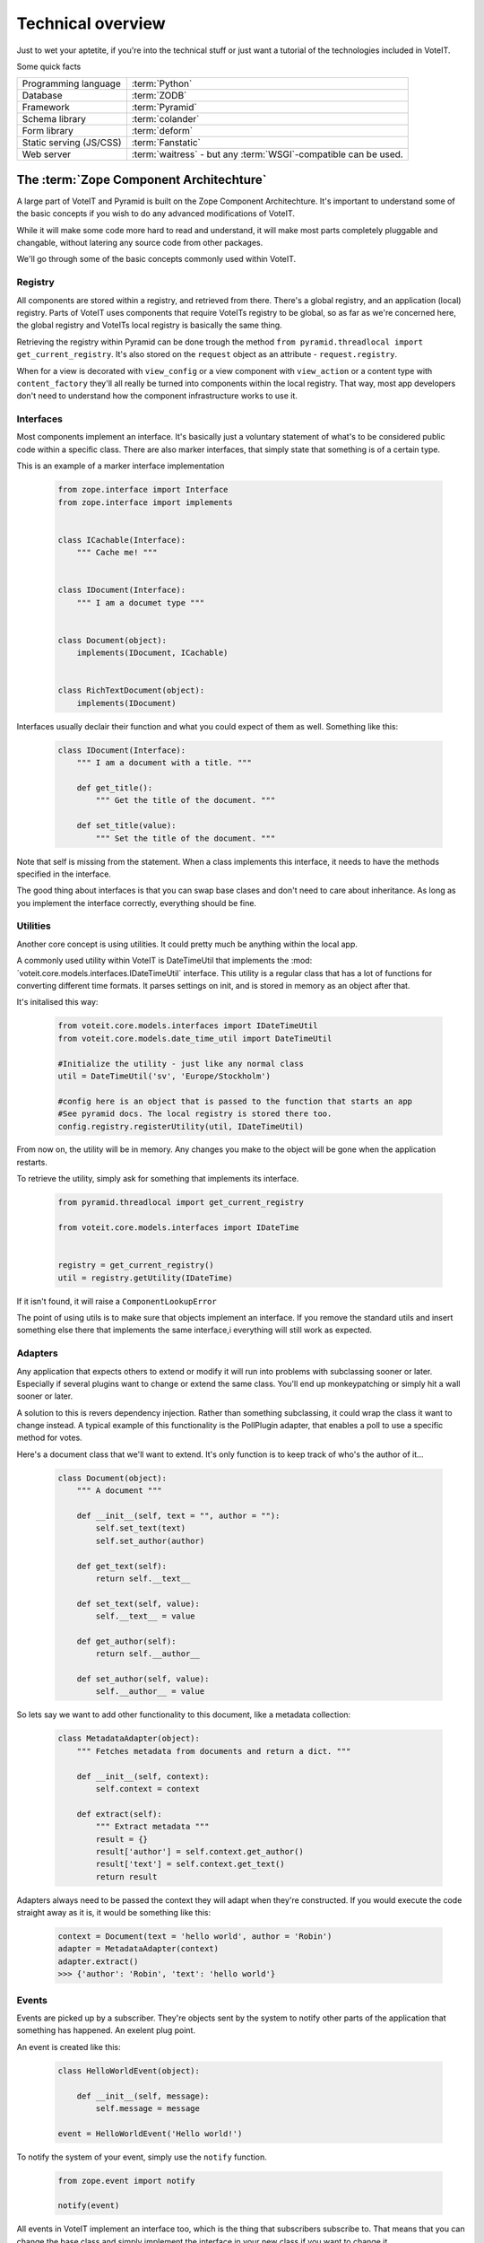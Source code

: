 .. _technical_overview:

Technical overview
==================

Just to wet your aptetite, if you're into the technical stuff or just want a tutorial
of the technologies included in VoteIT.

Some quick facts

.. tabularcolumns:: |L|L|

======================== ==================
Programming language     :term:`Python`
Database                 :term:`ZODB`
Framework                :term:`Pyramid`
Schema library           :term:`colander`
Form library             :term:`deform`
Static serving (JS/CSS)  :term:`Fanstatic`
Web server               :term:`waitress` - but any :term:`WSGI`-compatible can be used.
======================== ==================


.. _zca:

The :term:`Zope Component Architechture`
----------------------------------------

A large part of VoteIT and Pyramid is built on the Zope Component Architechture.
It's important to understand some of the basic concepts if you wish to do any
advanced modifications of VoteIT.

While it will make some code more hard to read and understand, it will make most parts
completely pluggable and changable, without latering any source code from other packages.

We'll go through some of the basic concepts commonly used within VoteIT. 


.. _registry:

Registry
^^^^^^^^

All components are stored within a registry, and retrieved from there. There's a global
registry, and an application (local) registry. Parts of VoteIT uses components that require
VoteITs registry to be global, so as far as we're concerned here, the global registry
and VoteITs local registry is basically the same thing.

Retrieving the registry within Pyramid can be done trough the method
``from pyramid.threadlocal import get_current_registry``.
It's also stored on the ``request`` object as an attribute - ``request.registry``.

When for a view is decorated with ``view_config`` or a view component with ``view_action``
or a content type with ``content_factory`` they'll all really be turned into components
within the local registry. That way, most app developers don't need to understand how
the component infrastructure works to use it.


.. _interfaces:

Interfaces
^^^^^^^^^^

Most components implement an interface. It's basically just a voluntary statement of what's to be
considered public code within a specific class. There are also marker interfaces, that simply state
that something is of a certain type.

This is an example of a marker interface implementation

  .. code-block:: py

   from zope.interface import Interface
   from zope.interface import implements


   class ICachable(Interface):
       """ Cache me! """


   class IDocument(Interface):
       """ I am a documet type """


   class Document(object):
       implements(IDocument, ICachable)


   class RichTextDocument(object):
       implements(IDocument)


Interfaces usually declair their function and what you could expect of them as well. Something
like this:

  .. code-block:: py

   class IDocument(Interface):
       """ I am a document with a title. """

       def get_title():
           """ Get the title of the document. """

       def set_title(value):
           """ Set the title of the document. """

Note that self is missing from the statement. When a class implements this interface, it needs to have the
methods specified in the interface.
 
The good thing about interfaces is that you can swap base clases and don't need to care about inheritance.
As long as you implement the interface correctly, everything should be fine.


.. _utilities:

Utilities
^^^^^^^^^

Another core concept is using utilities. It could pretty much be anything within the local app.

A commonly used utility within VoteIT is DateTimeUtil that implements the
:mod:´voteit.core.models.interfaces.IDateTimeUtil` interface. This utility is a regular class
that has a lot of functions for converting different time formats. It parses settings on init,
and is stored in memory as an object after that.

It's initalised this way:

  .. code-block:: py

    from voteit.core.models.interfaces import IDateTimeUtil
    from voteit.core.models.date_time_util import DateTimeUtil

    #Initialize the utility - just like any normal class
    util = DateTimeUtil('sv', 'Europe/Stockholm')

    #config here is an object that is passed to the function that starts an app
    #See pyramid docs. The local registry is stored there too.
    config.registry.registerUtility(util, IDateTimeUtil)

From now on, the utility will be in memory. Any changes you make to the object will be gone
when the application restarts.

To retrieve the utility, simply ask for something that implements its interface.

  .. code-block:: py

   from pyramid.threadlocal import get_current_registry

   from voteit.core.models.interfaces import IDateTime


   registry = get_current_registry()
   util = registry.getUtility(IDateTime)

If it isn't found, it will raise a ``ComponentLookupError``

The point of using utils is to make sure that objects implement an interface. If you remove
the standard utils and insert something else there that implements the same interface,i
everything will still work as expected.


.. _adapters:

Adapters
^^^^^^^^

Any application that expects others to extend or modify it will run into problems with subclassing
sooner or later. Especially if several plugins want to change or extend the same class. You'll end up
monkeypatching or simply hit a wall sooner or later.

A solution to this is revers dependency injection. Rather than something subclassing, it could wrap
the class it want to change instead. A typical example of this functionality is the PollPlugin adapter,
that enables a poll to use a specific method for votes.

Here's a document class that we'll want to extend. It's only function is to keep track of who's the
author of it...

  .. code-block:: py

    class Document(object):
        """ A document """

        def __init__(self, text = "", author = ""):
            self.set_text(text)
            self.set_author(author)

        def get_text(self):
            return self.__text__

        def set_text(self, value):
            self.__text__ = value

        def get_author(self):
            return self.__author__

        def set_author(self, value):
            self.__author__ = value

So lets say we want to add other functionality to this document, like a metadata collection:

  .. code-block:: py

    class MetadataAdapter(object):
        """ Fetches metadata from documents and return a dict. """

        def __init__(self, context):
            self.context = context

        def extract(self):
            """ Extract metadata """
            result = {}
            result['author'] = self.context.get_author()
            result['text'] = self.context.get_text()
            return result

Adapters always need to be passed the context they will adapt when they're constructed.
If you would execute the code straight away as it is, it would be something like this:

  .. code-block:: py

    context = Document(text = 'hello world', author = 'Robin')
    adapter = MetadataAdapter(context)
    adapter.extract()
    >>> {'author': 'Robin', 'text': 'hello world'}


.. _events:

Events
^^^^^^

Events are picked up by a subscriber. They're objects sent by the system to notify other parts of the
application that something has happened. An exelent plug point.

An event is created like this:

  .. code-block:: py

    class HelloWorldEvent(object):

        def __init__(self, message):
            self.message = message

    event = HelloWorldEvent('Hello world!')

To notify the system of your event, simply use the ``notify`` function.

  .. code-block:: py

    from zope.event import notify

    notify(event)

All events in VoteIT implement an interface too, which is the thing that subscribers subscribe to.
That means that you can change the base class and simply implement the interface in your new class
if you want to change it.

You can attach other criteria to an event as well. The most common of these are object events.
They're for a specific context. For instance, a meeting that changes workflow state will send an event.
Object events always have object as the first argument. This is an example:

  .. code-block:: py

    from zope.component.event import objectEventNotify

    class ObjectHighlightEvent(object):
        """ Event that fires when an object has been updated. """

        def __init__(self, object, msg, importance = 'low'):
            self.object = object
            self.msg = msg
            self.importance = importance

    #Let's send a notification for a made up context
    dummy_context = object()
    event = ObjectHighlightEvent(dummy_context, 'Stuff happend here!')
    objectEventNotify(event)


.. _subscribers:

Subscribers
^^^^^^^^^^^

To pick up an event from the system, create a subscriber. They're functions that will be executed
whenever a specific event takes place. Note that there's not special order in which they get picked up,
if you need that you must create subsequent events / subscribers.

To make creation of subscribers easy, Pyramid provides a decorator you can use. Here's an example
that will subscribe to every new ``request`` object created:

  .. code-block:: py

    from pyramid.events import subscriber
    from pyramid.interfaces import INewRequest

    @subscriber(INewRequest)
    def do stuff(event):
        print "I am the new request object: %s" % event.request

To use subscribers with object events, you need to provide an interface for object type and for the event.
This subscriber would fire whenever something that implements ``IDiscussionPost`` is added:

  .. code-block:: py

    from pyramid.events import subscriber
    from repoze.folder.interfaces import IObjectAddedEvent

    from voteit.core.models.interfaces import IDiscussionPost


    @subscriber([IDiscussionPost, IObjectAddedEvent])
    def do_stuff(obj, event):
        pass

Note the syntax difference - two positional arguments when there's two things to subscribe to.

See :mod:`voteit.core.subscribers` for more examples.

